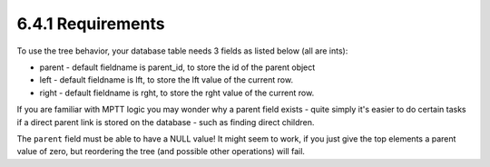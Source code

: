 6.4.1 Requirements
------------------

To use the tree behavior, your database table needs 3 fields as
listed below (all are ints):


-  parent - default fieldname is parent\_id, to store the id of the
   parent object
-  left - default fieldname is lft, to store the lft value of the
   current row.
-  right - default fieldname is rght, to store the rght value of
   the current row.

If you are familiar with MPTT logic you may wonder why a parent
field exists - quite simply it's easier to do certain tasks if a
direct parent link is stored on the database - such as finding
direct children.

The ``parent`` field must be able to have a NULL value! It might
seem to work, if you just give the top elements a parent value of
zero, but reordering the tree (and possible other operations) will
fail.
